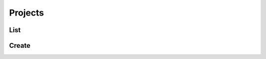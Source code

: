 Projects
========

List
----

.. http:get:: /projects?[digest=(boolean:digest)]

  Get the list of projects.

  **Example requests**

  Using cURL

  .. sourcecode:: shell

     curl -H "Authorization: X-Opal-Auth `echo -n 'administrator:password'|base64`" -H "Accept: application/json" https://opal-demo.obiba.org/ws/projects

  Using the :doc:`../python-user-guide/project/project` Python command line tool

  .. sourcecode:: shell

     opal project -o https://opal-demo.obiba.org -u administrator -p password --json

  :query boolean digest: Do not include associated :doc:`datasource` information. Default value is ``false``.

Create
------

.. http:post:: /projects

  Create a new project.

  **Example requests**

  Using cURL

  .. sourcecode:: shell

     curl -H "Authorization: X-Opal-Auth `echo -n 'administrator:password'|base64`" -H "Accept: application/json" --data-binary "@project.json" -X POST https://opal-demo.obiba.org/ws/projects

  Using the :doc:`../python-user-guide/project/project` Python command line tool

  .. sourcecode:: shell

     opal project -o https://opal-demo.obiba.org -u administrator -p password --add foo --database somedb --title "Foo" --description "Foo project"
